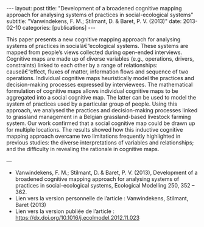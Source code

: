 #+OPTIONS: toc:nil num:nil
#+STARTUP: showall indent
#+STARTUP: hidestars

#+BEGIN_EXPORT html
---
layout: post
title:  "Development of a broadened cognitive mapping approach for analysing systems of practices in social-ecological systems"
subtitle: "Vanwindekens, F. M.; Stilmant, D. & Baret, P. V. (2013)"
date:   2013-02-10
categories: [publications]
---
#+END_EXPORT

This paper presents a new cognitive mapping approach for analysing systems of practices in socialâ€“ecological systems. These systems are mapped from people’s views collected during open-ended interviews. Cognitive maps are made up of diverse variables (e.g., operations, drivers, constraints) linked to each other by a range of relationships: causeâ€“effect, fluxes of matter, information flows and sequence of two operations. Individual cognitive maps heuristically model the practices and decision-making processes expressed by interviewees. The mathematical formulation of cognitive maps allows individual cognitive maps to be aggregated into a social cognitive map. The latter can be used to model the system of practices used by a particular group of people. Using this approach, we analysed the practices and decision-making processes linked to grassland management in a Belgian grassland-based livestock farming system. Our work confirmed that a social cognitive map could be drawn up for multiple locations. The results showed how this inductive cognitive mapping approach overcame two limitations frequently highlighted in previous studies: the diverse interpretations of variables and relationships; and the difficulty in revealing the rationale in cognitive maps.

--- 

- Vanwindekens, F. M.; Stilmant, D. & Baret, P. V. (2013), Development of a broadened cognitive mapping approach for analysing systems of practices in social-ecological systems, Ecological Modelling 250, 352 – 362.
- Lien vers la version personnelle de l’article : Vanwindekens, Stilmant, Baret (2013)
- Lien vers la version publiée de l’article : https://dx.doi.org/10.1016/j.ecolmodel.2012.11.023

